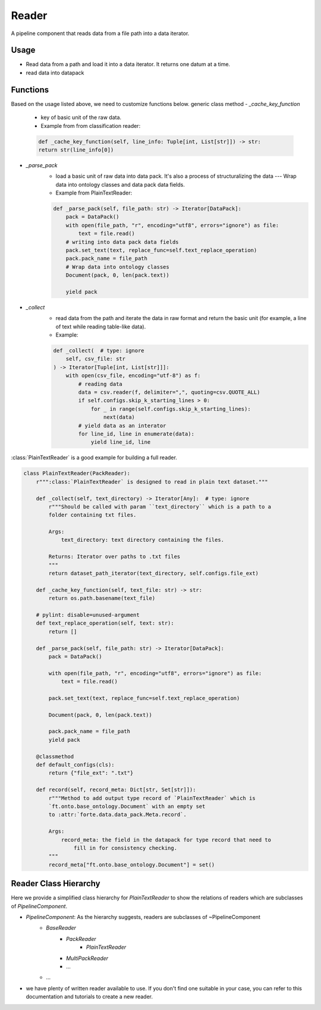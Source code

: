 Reader
=======

A pipeline component that reads data from a file path into a data iterator.

Usage
------

* Read data from a path and load it into a data iterator. It returns one datum at a time.
* read data into datapack




Functions
------------------

Based on the usage listed above, we need to customize functions below.
generic class method
- `_cache_key_function`
    * key of basic unit of the raw data.
    * Example from from classification reader:
    .. code-block:: python

        def _cache_key_function(self, line_info: Tuple[int, List[str]]) -> str:
        return str(line_info[0])

- `_parse_pack`
    * load a basic unit of raw data into data pack. It's also a process of structuralizing the data --- Wrap data into ontology classes and data pack data fields.
    * Example from PlainTextReader:
    .. code-block:: python

        def _parse_pack(self, file_path: str) -> Iterator[DataPack]:
            pack = DataPack()
            with open(file_path, "r", encoding="utf8", errors="ignore") as file:
                text = file.read()
            # writing into data pack data fields
            pack.set_text(text, replace_func=self.text_replace_operation)
            pack.pack_name = file_path
            # Wrap data into ontology classes
            Document(pack, 0, len(pack.text))

            yield pack

- `_collect`
    * read data from the path and iterate the data in raw format and return the basic unit (for example, a line of text while reading table-like data).
    * Example:
    .. code-block:: python

            def _collect(  # type: ignore
                self, csv_file: str
            ) -> Iterator[Tuple[int, List[str]]]:
                with open(csv_file, encoding="utf-8") as f:
                    # reading data
                    data = csv.reader(f, delimiter=",", quoting=csv.QUOTE_ALL)
                    if self.configs.skip_k_starting_lines > 0:
                        for _ in range(self.configs.skip_k_starting_lines):
                            next(data)
                    # yield data as an interator
                    for line_id, line in enumerate(data):
                        yield line_id, line

:class:`PlainTextReader` is a good example for building a full reader.

.. code-block:: python

    class PlainTextReader(PackReader):
        r""":class:`PlainTextReader` is designed to read in plain text dataset."""

        def _collect(self, text_directory) -> Iterator[Any]:  # type: ignore
            r"""Should be called with param ``text_directory`` which is a path to a
            folder containing txt files.

            Args:
                text_directory: text directory containing the files.

            Returns: Iterator over paths to .txt files
            """
            return dataset_path_iterator(text_directory, self.configs.file_ext)

        def _cache_key_function(self, text_file: str) -> str:
            return os.path.basename(text_file)

        # pylint: disable=unused-argument
        def text_replace_operation(self, text: str):
            return []

        def _parse_pack(self, file_path: str) -> Iterator[DataPack]:
            pack = DataPack()

            with open(file_path, "r", encoding="utf8", errors="ignore") as file:
                text = file.read()

            pack.set_text(text, replace_func=self.text_replace_operation)

            Document(pack, 0, len(pack.text))

            pack.pack_name = file_path
            yield pack

        @classmethod
        def default_configs(cls):
            return {"file_ext": ".txt"}

        def record(self, record_meta: Dict[str, Set[str]]):
            r"""Method to add output type record of `PlainTextReader` which is
            `ft.onto.base_ontology.Document` with an empty set
            to :attr:`forte.data.data_pack.Meta.record`.

            Args:
                record_meta: the field in the datapack for type record that need to
                    fill in for consistency checking.
            """
            record_meta["ft.onto.base_ontology.Document"] = set()


Reader Class Hierarchy
------------------------

Here we provide a simplified class hierarchy for `PlainTextReader` to show the relations of readers which are subclasses of `PipelineComponent`.

* `PipelineComponent`: As the hierarchy suggests, readers are subclasses of ~PipelineComponent
    * `BaseReader`
        - `PackReader`
            * `PlainTextReader`
        - `MultiPackReader`
        - ...
    * ...

* we have plenty of written reader available to use. If you don't find one suitable in your case, you can refer to this documentation and tutorials to create a new reader.
